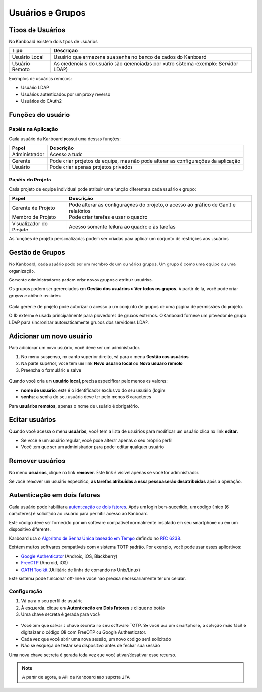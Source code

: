 Usuários e Grupos
=================

Tipos de Usuários
-----------------

No Kanboard existem dois tipos de usuários:

+-----------+----------------------------------------------------------+
| Tipo      | Descrição                                                |
+===========+==========================================================+
| Usuário   | Usuário que armazena sua senha no banco de dados do      |
| Local     | Kanboard                                                 |
+-----------+----------------------------------------------------------+
| Usuário   | As credenciais do usuário são gerenciadas por outro      |
| Remoto    | sistema (exemplo: Servidor LDAP)                         |
+-----------+----------------------------------------------------------+

Exemplos de usuários remotos:

- Usuário LDAP
- Usuários autenticados por um proxy reverso
- Usuários do OAuth2

Funções do usuário
------------------

Papéis na Aplicação
~~~~~~~~~~~~~~~~~~~

Cada usuário da Kanboard possui uma dessas funções:

+-----------------------------------+------------------------------------+
| Papel                             | Descrição                          |
+===================================+====================================+
| Administrador                     | Acesso a tudo                      |
+-----------------------------------+------------------------------------+
| Gerente                           | Pode criar projetos de equipe, mas |
|                                   | não pode alterar as configurações  |
|                                   | da aplicação                       |
+-----------------------------------+------------------------------------+
| Usuário                           | Pode criar apenas projetos privados|
+-----------------------------------+------------------------------------+

Papéis do Projeto
~~~~~~~~~~~~~~~~~

Cada projeto de equipe individual pode atribuir uma função diferente a cada usuário
e grupo:

+-------------+--------------------------------------------------------+
| Papel       | Descrição                                              |
+=============+========================================================+
| Gerente de  | Pode alterar as configurações do projeto, o acesso ao  |
| Projeto     | gráfico de Gantt e relatórios                          |
+-------------+--------------------------------------------------------+
| Membro de   | Pode criar tarefas e usar o quadro                     |
| Projeto     |                                                        |
+-------------+--------------------------------------------------------+
| Visualizador| Acesso somente leitura ao quadro e às tarefas          |
| do Projeto  |                                                        |
+-------------+--------------------------------------------------------+

As funções de projeto personalizadas podem ser criadas para aplicar um conjunto
de restrições aos usuários.

Gestão de Grupos
----------------

No Kanboard, cada usuário pode ser um membro de um ou vários grupos. Um grupo é
como uma equipe ou uma organização.

Somente administradores podem criar novos grupos e atribuir usuários.

Os grupos podem ser gerenciados em **Gestão dos usuários > Ver todos os grupos**.
A partir de lá, você pode criar grupos e atribuir usuários.

.. figure:: /_static/groups-management.png
   :alt: Gestão de Grupos

Cada gerente de projeto pode autorizar o acesso a um conjunto de grupos
de uma página de permissões do projeto.

O ID externo é usado principalmente para provedores de grupos externos. O Kanboard
fornece um provedor de grupo LDAP para sincronizar automaticamente grupos dos
servidores LDAP.

Adicionar um novo usuário
-------------------------

Para adicionar um novo usuário, você deve ser um administrador.

1. No menu suspenso, no canto superior direito, vá para o menu **Gestão dos usuários**
2. Na parte superior, você tem um link **Novo usuário local** ou **Novo usuário remoto**
3. Preencha o formulário e salve

.. figure:: /_static/new-user.png
   :alt: Novo usuário

Quando você cria um **usuário local**, precisa especificar pelo menos os valores:

- **nome de usuário**: este é o identificador exclusivo do seu usuário (login)
- **senha**: a senha do seu usuário deve ter pelo menos 6 caracteres

Para **usuários remotos**, apenas o nome de usuário é obrigatório.

Editar usuários
---------------

Quando você acessa o menu **usuários**, você tem a lista de usuários para modificar
um usuário clica no link **editar**.

- Se você é um usuário regular, você pode alterar apenas o seu próprio perfil
- Você tem que ser um administrador para poder editar qualquer usuário

Remover usuários
----------------

No menu **usuários**, clique no link **remover**. Este link é visível apenas se
você for administrador.

Se você remover um usuário específico, **as tarefas atribuídas a essa pessoa serão
desatribuídas** após a operação.

Autenticação em dois fatores
-------------------------

Cada usuário pode habilitar a `autenticação de dois fatores <http://en.wikipedia.org/wiki/Two_factor_authentication>`__.
Após um login bem-sucedido, um código único (6 caracteres) é solicitado ao usuário para permitir acesso ao Kanboard.

Este código deve ser fornecido por um software compatível normalmente instalado em seu smartphone ou em um dispositivo diferente.

Kanboard usa o `Algoritmo de Senha Única baseado em Tempo <http://en.wikipedia.org/wiki/Time-based_One-time_Password_Algorithm>`__
definido no `RFC 6238 <http://tools.ietf.org/html/rfc6238>`__.

Existem muitos softwares compatíveis com o sistema TOTP padrão.
Por exemplo, você pode usar esses aplicativos:

- `Google Authenticator <https://github.com/google/google-authenticator/>`__ (Android, iOS, Blackberry)
- `FreeOTP <https://freeotp.github.io/>`__ (Android, iOS)
- `OATH Toolkit <http://www.nongnu.org/oath-toolkit/>`__ (Utilitário de linha de comando no Unix/Linux)

Este sistema pode funcionar off-line e você não precisa necessariamente ter um celular.

Configuração
~~~~~~~~~~~~

1. Vá para o seu perfil de usuário
2. À esquerda, clique em **Autenticação em Dois Fatores** e clique no botão
3. Uma chave secreta é gerada para você

.. figure:: /_static/2fa.png
   :alt: 2FA

- Você tem que salvar a chave secreta no seu software TOTP. Se você usa um smartphone, a solução mais fácil é digitalizar o código QR com FreeOTP ou Google Authenticator.
- Cada vez que você abrir uma nova sessão, um novo código será solicitado
- Não se esqueça de testar seu dispositivo antes de fechar sua sessão

Uma nova chave secreta é gerada toda vez que você ativar/desativar esse recurso.

.. note :: A partir de agora, a API da Kanboard não suporta 2FA
